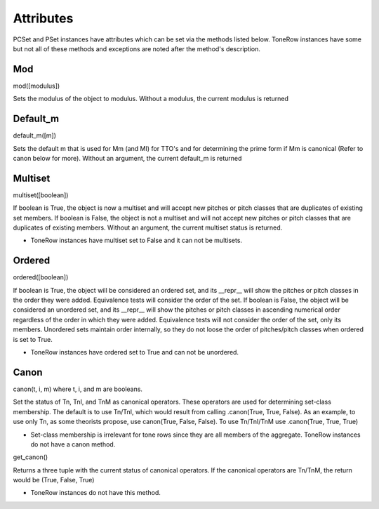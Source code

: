 .. _attributes:

==========
Attributes
==========

PCSet and PSet instances have attributes which can be set via the methods listed below.
ToneRow instances have some but not all of these methods and exceptions are noted after the method's description.

Mod
---

mod([modulus])

Sets the modulus of the object to modulus. Without a modulus, the current modulus is returned

Default_m
---------

default_m([m])

Sets the default m that is used for Mm (and MI) for TTO's and for determining the prime form if Mm is canonical (Refer to canon below for more).
Without an argument, the current default_m is returned

Multiset
--------

multiset([boolean])

If boolean is True, the object is now a multiset and will accept new pitches or pitch classes that are duplicates of existing set members.
If boolean is False, the object is not a multiset and will not accept new pitches or pitch classes that are duplicates of existing members.
Without an argument, the current multiset status is returned.

* ToneRow instances have multiset set to False and it can not be multisets.

Ordered
-------

ordered([boolean])

If boolean is True, the object will be considered an ordered set, and its __repr__ will show the pitches or pitch classes in the order they were added. Equivalence tests will consider the order of the set.
If boolean is False, the object will be considered an unordered set, and its __repr__ will show the pitches or pitch classes in ascending numerical order regardless of the order in which they were added. Equivalence tests will not consider the order of the set, only its members. Unordered sets maintain order internally, so they do not loose the order of pitches/pitch classes when ordered is set to True.

* ToneRow instances have ordered set to True and can not be unordered.

Canon
-----

canon(t, i, m) where t, i, and m are booleans.

Set the status of Tn, TnI, and TnM as canonical operators. These operators are used for determining set-class membership.
The default is to use Tn/TnI, which would result from calling .canon(True, True, False).
As an example, to use only Tn, as some theorists propose, use canon(True, False, False). To use Tn/TnI/TnM use .canon(True, True, True)

* Set-class membership is irrelevant for tone rows since they are all members of the aggregate. ToneRow instances do not have a canon method.

get_canon()

Returns a three tuple with the current status of canonical operators.
If the canonical operators are Tn/TnM, the return would be (True, False, True)

* ToneRow instances do not have this method.
